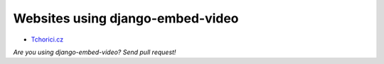 Websites using django-embed-video
==============================================

- `Tchorici.cz <http://www.tchorici.cz>`_

*Are you using django-embed-video? Send pull request!*



